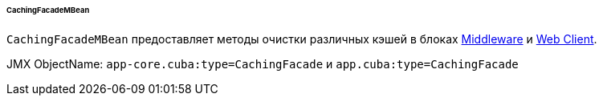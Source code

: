 :sourcesdir: ../../../../../../source

[[cachingFacadeMBean]]
====== CachingFacadeMBean

`CachingFacadeMBean` предоставляет методы очистки различных кэшей в блоках http://files.cuba-platform.com/javadoc/cuba/6.10/com/haulmont/cuba/core/jmx/CachingFacadeMBean.html[Middleware] и http://files.cuba-platform.com/javadoc/cuba/6.10/com/haulmont/cuba/web/jmx/CachingFacadeMBean.html[Web Client].

JMX ObjectName: `app-core.cuba:type=CachingFacade` и `app.cuba:type=CachingFacade`

